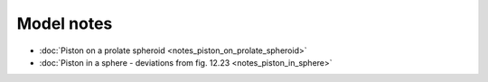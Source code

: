 Model notes
~~~~~~~~~~~

* :doc:`Piston on a prolate spheroid <notes_piston_on_prolate_spheroid>`

* :doc:`Piston in a sphere - deviations from fig. 12.23 <notes_piston_in_sphere>`


